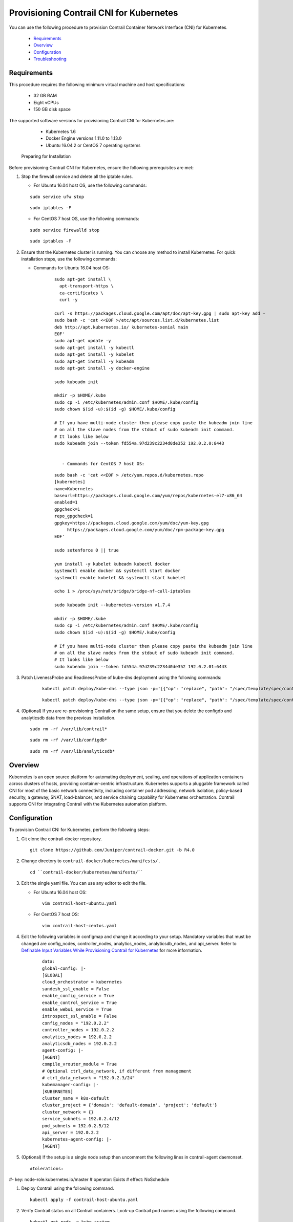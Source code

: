 
========================================
Provisioning Contrail CNI for Kubernetes
========================================

You can use the following procedure to provision Contrail Container Network Interface (CNI) for Kubernetes.

   -  `Requirements`_ 


   -  `Overview`_ 


   -  `Configuration`_ 


   -  `Troubleshooting`_ 



Requirements
============

This procedure requires the following minimum virtual machine and host specifications:

   - 32 GB RAM


   - Eight vCPUs


   - 150 GB disk space


The supported software versions for provisioning Contrail CNI for Kubernetes are:

   - Kubernetes 1.6


   - Docker Engine versions 1.11.0 to 1.13.0


   - Ubuntu 16.04.2 or CentOS 7 operating systems


 Preparing for Installation 

Before provisioning Contrail CNI for Kubernetes, ensure the following prerequisites are met:


#. Stop the firewall service and delete all the iptable rules.

   - For Ubuntu 16.04 host OS, use the following commands:
   ::

    sudo service ufw stop
   ::

    sudo iptables -F


   - For CentOS 7 host OS, use the following commands:
   ::

    sudo service firewalld stop
   ::

    sudo iptables -F




#. Ensure that the Kubernetes cluster is running. You can choose any method to install Kubernetes. For quick installation steps, use the following commands:

   - Commands for Ubuntu 16.04 host OS:

      ::

        sudo apt-get install \
          apt-transport-https \
          ca-certificates \
          curl -y 

        curl -s https://packages.cloud.google.com/apt/doc/apt-key.gpg | sudo apt-key add -
        sudo bash -c 'cat <<EOF >/etc/apt/sources.list.d/kubernetes.list
        deb http://apt.kubernetes.io/ kubernetes-xenial main
        EOF'
        sudo apt-get update -y
        sudo apt-get install -y kubectl
        sudo apt-get install -y kubelet
        sudo apt-get install -y kubeadm
        sudo apt-get install -y docker-engine

        sudo kubeadm init 

        mkdir -p $HOME/.kube
        sudo cp -i /etc/kubernetes/admin.conf $HOME/.kube/config
        sudo chown $(id -u):$(id -g) $HOME/.kube/config

        # If you have multi-node cluster then please copy paste the kubeadm join line 
        # on all the slave nodes from the stdout of sudo kubeadm init command. 
        # It looks like below
        sudo kubeadm join --token fd554a.97d239c2234d0de352 192.0.2.0:6443


           - Commands for CentOS 7 host OS:

      ::

        sudo bash -c 'cat <<EOF > /etc/yum.repos.d/kubernetes.repo
        [kubernetes]
        name=Kubernetes
        baseurl=https://packages.cloud.google.com/yum/repos/kubernetes-el7-x86_64
        enabled=1
        gpgcheck=1
        repo_gpgcheck=1
        gpgkey=https://packages.cloud.google.com/yum/doc/yum-key.gpg
             https://packages.cloud.google.com/yum/doc/rpm-package-key.gpg
        EOF'

        sudo setenforce 0 || true

        yum install -y kubelet kubeadm kubectl docker
        systemctl enable docker && systemctl start docker
        systemctl enable kubelet && systemctl start kubelet

        echo 1 > /proc/sys/net/bridge/bridge-nf-call-iptables

        sudo kubeadm init --kubernetes-version v1.7.4

        mkdir -p $HOME/.kube
        sudo cp -i /etc/kubernetes/admin.conf $HOME/.kube/config
        sudo chown $(id -u):$(id -g) $HOME/.kube/config

        # If you have multi-node cluster then please copy paste the kubeadm join line 
        # on all the slave nodes from the stdout of sudo kubeadm init command. 
        # It looks like below
        sudo kubeadm join --token fd554a.97d239c2234d0de352 192.0.2.01:6443




#. Patch LivenessProbe and ReadinessProbe of kube-dns deployment using the following commands:
     ::

      kubectl patch deploy/kube-dns --type json -p='[{"op": "replace", "path": "/spec/template/spec/containers/0/readinessProbe", "value": {"exec": {"command": ["wget", "-O", "-", "http://192.0.2.1:8081/readiness"]}}}]' -n kube-system
     ::

      kubectl patch deploy/kube-dns --type json -p='[{"op": "replace", "path": "/spec/template/spec/containers/0/livenessProbe", "value": {"exec": {"command": ["wget", "-O", "-", "http://192.0.2.1:10054/healthcheck/kubedns"]}}}]' -n kube-system && kubectl patch deploy/kube-dns --type json -p='[{"op": "replace", "path": "/spec/template/spec/containers/1/livenessProbe", "value": {"exec": {"command": ["wget", "-O", "-", "http://192.0.2.1:10054/healthcheck/dnsmasq"]}}}]' -n kube-system && kubectl patch deploy/kube-dns --type json -p='[{"op": "replace", "path": "/spec/template/spec/containers/2/livenessProbe", "value": {"exec": {"command": ["wget", "-O", "-", "http://192.0.2.1:10054/metrics"]}}}]' -n kube-system



#. (Optional) If you are re-provisioning Contrail on the same setup, ensure that you delete the configdb and analyticsdb data from the previous installation.
   ::

    sudo rm -rf /var/lib/contrail*
   ::

    sudo rm -rf /var/lib/configdb*
   ::

    sudo rm -rf /var/lib/analyticsdb*



Overview
========

Kubernetes is an open source platform for automating deployment, scaling, and operations of application containers across clusters of hosts, providing container-centric infrastructure. Kubernetes supports a pluggable framework called CNI for most of the basic network connectivity, including container pod addressing, network isolation, policy-based security, a gateway, SNAT, load-balancer, and service chaining capability for Kubernetes orchestration. Contrail supports CNI for integrating Contrail with the Kubernetes automation platform.


Configuration
=============

To provision Contrail CNI for Kubernetes, perform the following steps:


#. Git clone the contrail-docker repository.
   ::

    git clone https://github.com/Juniper/contrail-docker.git -b R4.0



#. Change directory to ``contrail-docker/kubernetes/manifests/`` .
   
   ::

     cd ``contrail-docker/kubernetes/manifests/`` 



#. Edit the single yaml file. You can use any editor to edit the file.

   - For Ubuntu 16.04 host OS:
    ::

     vim contrail-host-ubuntu.yaml


   - For CentOS 7 host OS:

    ::

     vim contrail-host-centos.yaml




#. Edit the following variables in configmap and change it according to your setup. Mandatory variables that must be changed are config_nodes, controller_nodes, analytics_nodes, analyticsdb_nodes, and api_server. Refer to `Definable Input Variables While Provisioning Contrail for Kubernetes`_  for more information.

      ::

        data:
        global-config: |-
        [GLOBAL]
        cloud_orchestrator = kubernetes
        sandesh_ssl_enable = False
        enable_config_service = True
        enable_control_service = True
        enable_webui_service = True
        introspect_ssl_enable = False
        config_nodes = "192.0.2.2"
        controller_nodes = 192.0.2.2
        analytics_nodes = 192.0.2.2
        analyticsdb_nodes = 192.0.2.2
        agent-config: |-
        [AGENT]
        compile_vrouter_module = True
        # Optional ctrl_data_network, if different from management
        # ctrl_data_network = "192.0.2.3/24"
        kubemanager-config: |-
        [KUBERNETES]
        cluster_name = k8s-default
        cluster_project = {'domain': 'default-domain', 'project': 'default'}
        cluster_network = {}
        service_subnets = 192.0.2.4/12
        pod_subnets = 192.0.2.5/12
        api_server = 192.0.2.2
        kubernetes-agent-config: |-
        [AGENT]



#. (Optional) If the setup is a single node setup then uncomment the following lines in contrail-agent daemonset.
   
   ::

    #tolerations:
#- key: node-role.kubernetes.io/master
#  operator: Exists
#  effect: NoSchedule



#. Deploy Contrail using the following command.
   ::

    kubectl apply -f contrail-host-ubuntu.yaml



#. Verify Contrail status on all Contrail containers. Look-up Contrail pod names using the following command.
   
   ::

    kubectl get pods -n kube-system
    contrail-analytics-9m545         1/1       Running   1          23h
    contrail-analyticsdb-cpdjn       1/1       Running   1          23h
    contrail-controller-gd5vl        1/1       Running   1          23h
    contrail-kube-manager-82fcq      1/1       Running   1          23h
    contrail-vrouter-agent-vwmbk     1/1       Running   1          23h



#. Check the  contrail-statusfor all the pods, using the following command.
   ::

    kubectl exec -it <contrail-pod-name> -n kube-system -- contrail-status



Troubleshooting
===============

-------
Problem
-------

To check if Contrail pods are running.

--------
Solution
--------

Use the following command to list the Contrail pods:
   ::

    kubectl get pods -n kube-system -o wide | grep contrail

-------
Problem
-------

To ensure that contrail-agent pod is displayed.

--------
Solution
--------

If the setup is a single node setup then uncomment the following lines in contrail-agent daemonset.

::

  #tolerations:
  #- key: node-role.kubernetes.io/master
  #  operator: Exists
  #  effect: NoSchedule

-------
Problem
-------

To bring up Contrail control plane pods on nodes other than the Kubernetes master.

--------
Solution
--------

Label the node as  opencontrail.org/controller=trueusing the following command:
   ::

    kubectl label node <node-name> opencontrail.org/controller=true

-------
Problem
-------

To delete the Contrail stack.

--------
Solution
--------

Use the following command to delete the Contrail stack:
   ::

    kubectl delete -f contrail-host-ubuntu.yaml

**Related Documentation**

-  `Installing and Provisioning Containerized Contrail Controller for Kubernetes`_ 

.. _Installing and Provisioning Containerized Contrail Controller for Kubernetes: topic-120911.html

.. _Definable Input Variables While Provisioning Contrail for Kubernetes: https://github.com/Juniper/contrail-docker/wiki/Definable-input-variables-while-provisioning-contrail-for-k8s
